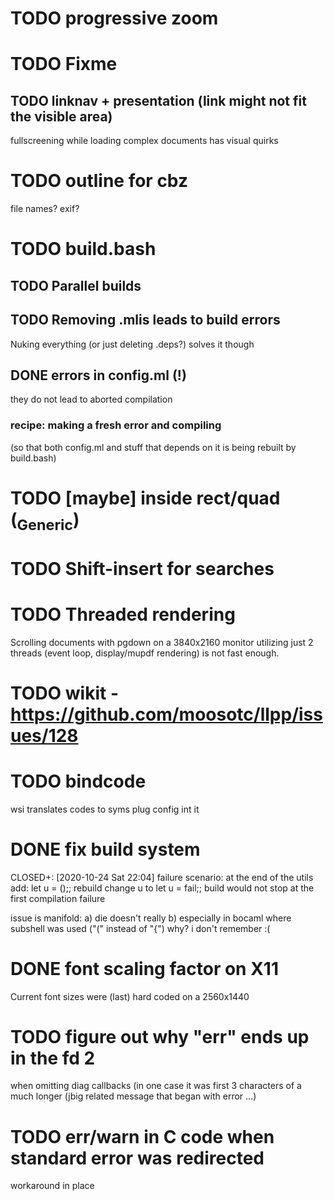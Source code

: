 * TODO progressive zoom
* TODO Fixme
** TODO linknav + presentation (link might not fit the visible area)
   fullscreening while loading complex documents has visual quirks
* TODO outline for cbz
  file names? exif?
* TODO build.bash
** TODO Parallel builds
** TODO Removing .mlis leads to build errors
   Nuking everything (or just deleting .deps?) solves it though
** DONE errors in config.ml (!)
   CLOSED: [2020-08-09 Sun 08:53]
   they do not lead to aborted compilation
*** recipe: making a fresh error and compiling
    (so that both config.ml and stuff that depends on it is being rebuilt by build.bash)
* TODO [maybe] inside rect/quad (_Generic)
* TODO Shift-insert for searches
* TODO Threaded rendering
  Scrolling documents with pgdown on a 3840x2160 monitor utilizing
  just 2 threads (event loop, display/mupdf rendering) is not fast
  enough.
* TODO wikit - https://github.com/moosotc/llpp/issues/128
* TODO bindcode
  wsi translates codes to syms plug config int it
* DONE fix build system
  CLOSED+: [2020-10-24 Sat 22:04]
  failure scenario:
  at the end of the utils add:
    let u = ();;
  rebuild
  change u to
    let u = fail;;
  build would not stop at the first compilation failure

  issue is manifold:
    a) die doesn't really
    b) especially in bocaml where subshell was used ("(" instead of "{")
       why? i don't remember :(
* DONE font scaling factor on X11
  CLOSED: [2020-10-27 Tue 10:43]
  Current font sizes were (last) hard coded on a 2560x1440
* TODO figure out why "err" ends up in the fd 2
  when omitting diag callbacks
  (in one case it was first 3 characters of a much longer (jbig related
   message that began with error ...)
* TODO err/warn in C code when standard error was redirected
  workaround in place
